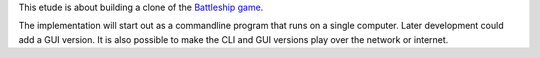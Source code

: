 This etude is about building a clone of the
`Battleship game <https://en.wikipedia.org/wiki/Battleship_(game)>`_.

The implementation will start out as a commandline program that runs on
a single computer.  Later development could add a GUI version.  It is also
possible to make the CLI and GUI versions play over the network or internet.
